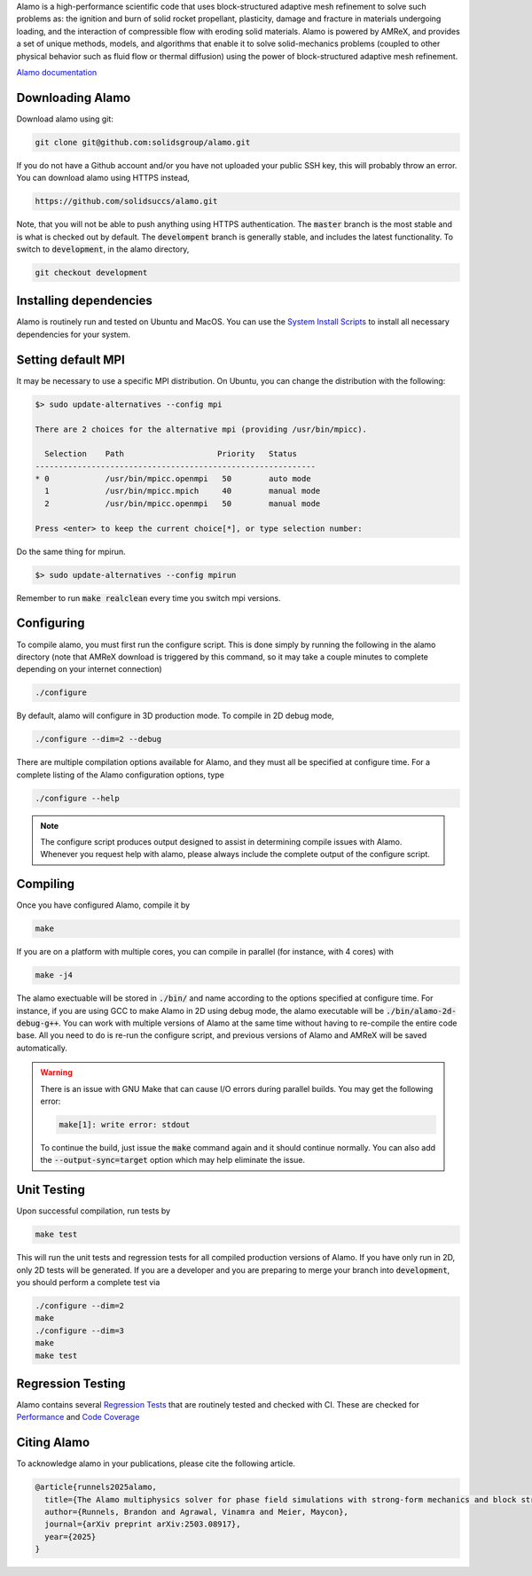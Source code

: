 .. raw:: html

   <p align="center">
       <img src="https://www.solids.group/wp-content/uploads/2025/03/alamo3-inv.png" alt="alamo" width="400">
   </p>

   <p align="center">
       <img src="https://github.com/solidsgroup/alamo/actions/workflows/linux.yml/badge.svg?branch=development">
       <img src="https://github.com/solidsgroup/alamo/actions/workflows/coverage.yml/badge.svg?branch=development">
       <img src="https://img.shields.io/github/last-commit/solidsuccs/alamo/development.svg?label=last%20commit%20%28development%29">
       <img src="https://img.shields.io/github/contributors/solidsuccs/alamo.svg">
       <img src="https://img.shields.io/github/issues-pr/solidsuccs/alamo.svg">
       <img src="https://img.shields.io/github/issues/solidsuccs/alamo.svg">
       <img src="https://zenodo.org/badge/DOI/10.5281/zenodo.10381768.svg">
   </p>

.. getting-started:

Alamo is a high-performance scientific code that uses block-structured adaptive mesh refinement
to solve such problems as: the ignition and burn of solid rocket propellant, plasticity, damage
and fracture in materials undergoing loading, and the interaction of compressible flow with
eroding solid materials. Alamo is powered by AMReX, and provides a set of unique methods,
models, and algorithms that enable it to solve solid-mechanics problems (coupled to other
physical behavior such as fluid flow or thermal diffusion) using the power of block-structured
adaptive mesh refinement.

`Alamo documentation <https://solidsgroup.github.io/alamo/docs/>`_

Downloading Alamo
-----------------

Download alamo using git:

.. code-block::

    git clone git@github.com:solidsgroup/alamo.git
    
If you do not have a Github account and/or you have not uploaded your public SSH key, this will probably throw an error.
You can download alamo using HTTPS instead,

.. code-block::
    
    https://github.com/solidsuccs/alamo.git 

Note, that you will not be able to push anything using HTTPS authentication.
The :code:`master` branch is the most stable and is what is checked out by default.
The :code:`develompent` branch is generally stable, and includes the latest functionality.
To switch to :code:`development`, in the alamo directory,

.. code-block::
    
    git checkout development
    
Installing dependencies
-----------------------

Alamo is routinely run and tested on Ubuntu and MacOS.
You can use the
`System Install Scripts <https://solidsgroup.github.io/alamo/docs/GettingStarted.html#system-install-scripts>`_
to install all necessary dependencies for your system.

Setting default MPI
-------------------

It may be necessary to use a specific MPI distribution.
On Ubuntu, you can change the distribution with the following:

.. code-block::

    $> sudo update-alternatives --config mpi

    There are 2 choices for the alternative mpi (providing /usr/bin/mpicc).
    
      Selection    Path                    Priority   Status
    ------------------------------------------------------------
    * 0            /usr/bin/mpicc.openmpi   50        auto mode
      1            /usr/bin/mpicc.mpich     40        manual mode
      2            /usr/bin/mpicc.openmpi   50        manual mode
    
    Press <enter> to keep the current choice[*], or type selection number:     

Do the same thing for mpirun.

.. code-block::

    $> sudo update-alternatives --config mpirun
    
Remember to run :code:`make realclean` every time you switch mpi versions. 

Configuring
-----------

To compile alamo, you must first run the configure script. 
This is done simply by running the following in the alamo directory 
(note that AMReX download is triggered by this command, so it may take a couple minutes to complete depending on your internet connection)

.. code-block::

    ./configure

By default, alamo will configure in 3D production mode. 
To compile in  2D debug mode, 

.. code-block::

    ./configure --dim=2 --debug

There are multiple compilation options available for Alamo, and they must all be specified at configure time.
For a complete listing of the Alamo configuration options, type

.. code-block::

    ./configure --help


.. NOTE:: 
    The configure script produces output designed to assist in determining compile issues with Alamo.
    Whenever you request help with alamo, please always include the complete output of the configure script.

Compiling
---------

Once you have configured Alamo, compile it by

.. code-block::

    make

If you are on a platform with multiple cores, you can compile in parallel (for instance, with 4 cores) with

.. code-block::

    make -j4

The alamo exectuable will be stored in :code:`./bin/` and name according to the options specified at configure time.
For instance, if you are using GCC to make Alamo in 2D using debug mode, the alamo executable will be :code:`./bin/alamo-2d-debug-g++`.
You can work with multiple versions of Alamo at the same time without having to re-compile the entire code base.
All you need to do is re-run the configure script, and previous versions of Alamo and AMReX will be saved automatically.

.. WARNING::
    There is an issue with GNU Make that can cause I/O errors during parallel builds.
    You may get the following error:

    .. code-block::

        make[1]: write error: stdout

    To continue the build, just issue the :code:`make` command again and it should continue normally.
    You can also add the :code:`--output-sync=target` option which may help eliminate the issue.

Unit Testing
------------

Upon successful compilation, run tests by

.. code-block::

    make test

This will run the unit tests and regression tests for all compiled production versions of Alamo.
If you have only run in 2D, only 2D tests will be generated.
If you are a developer and you are preparing to merge your branch into :code:`development`, you should perform a complete test via

.. code-block::

    ./configure --dim=2
    make
    ./configure --dim=3
    make
    make test

Regression Testing
------------------

Alamo contains several `Regression Tests <https://solidsgroup.github.io/alamo/docs/Tests.html>`_ that are routinely tested
and checked with CI.
These are checked for `Performance <https://lookerstudio.google.com/s/id-e_zDzO8w>`_ 
and `Code Coverage <https://solidsgroup.github.io/alamo/cov/>`_


Citing Alamo 
------------

To acknowledge alamo in your publications, please cite the following article.

.. code-block::

    @article{runnels2025alamo,
      title={The Alamo multiphysics solver for phase field simulations with strong-form mechanics and block structured adaptive mesh refinement},
      author={Runnels, Brandon and Agrawal, Vinamra and Meier, Maycon},
      journal={arXiv preprint arXiv:2503.08917},
      year={2025}
    }
